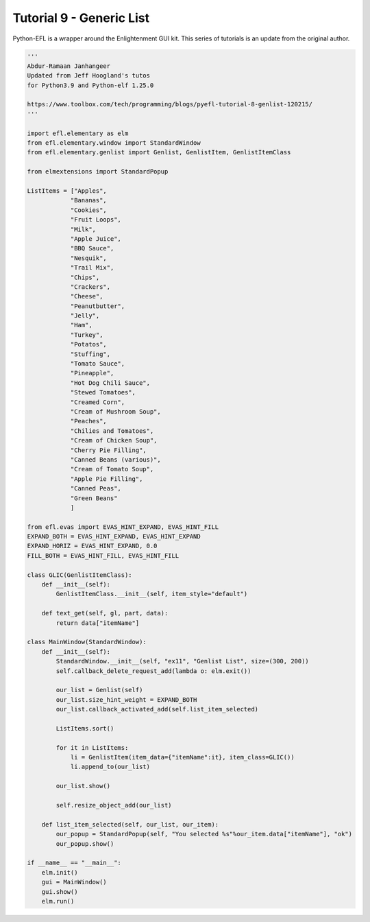Tutorial 9 - Generic List
=========================


Python-EFL is a wrapper around the Enlightenment GUI kit. This series of
tutorials is an update from the original author.

.. code:: python

   '''
   Abdur-Ramaan Janhangeer
   Updated from Jeff Hoogland's tutos
   for Python3.9 and Python-elf 1.25.0

   https://www.toolbox.com/tech/programming/blogs/pyefl-tutorial-8-genlist-120215/
   '''

   import efl.elementary as elm
   from efl.elementary.window import StandardWindow
   from efl.elementary.genlist import Genlist, GenlistItem, GenlistItemClass

   from elmextensions import StandardPopup

   ListItems = ["Apples",
               "Bananas",
               "Cookies",
               "Fruit Loops",
               "Milk",
               "Apple Juice",
               "BBQ Sauce",
               "Nesquik",
               "Trail Mix",
               "Chips",
               "Crackers",
               "Cheese",
               "Peanutbutter",
               "Jelly",
               "Ham",
               "Turkey",
               "Potatos",
               "Stuffing",
               "Tomato Sauce",
               "Pineapple",
               "Hot Dog Chili Sauce",
               "Stewed Tomatoes",
               "Creamed Corn",
               "Cream of Mushroom Soup",
               "Peaches",
               "Chilies and Tomatoes",
               "Cream of Chicken Soup",    
               "Cherry Pie Filling",   
               "Canned Beans (various)",
               "Cream of Tomato Soup", 
               "Apple Pie Filling",
               "Canned Peas",
               "Green Beans"
               ]

   from efl.evas import EVAS_HINT_EXPAND, EVAS_HINT_FILL
   EXPAND_BOTH = EVAS_HINT_EXPAND, EVAS_HINT_EXPAND
   EXPAND_HORIZ = EVAS_HINT_EXPAND, 0.0
   FILL_BOTH = EVAS_HINT_FILL, EVAS_HINT_FILL

   class GLIC(GenlistItemClass):
       def __init__(self):
           GenlistItemClass.__init__(self, item_style="default")

       def text_get(self, gl, part, data):
           return data["itemName"]

   class MainWindow(StandardWindow):
       def __init__(self):
           StandardWindow.__init__(self, "ex11", "Genlist List", size=(300, 200))
           self.callback_delete_request_add(lambda o: elm.exit())

           our_list = Genlist(self)
           our_list.size_hint_weight = EXPAND_BOTH
           our_list.callback_activated_add(self.list_item_selected)

           ListItems.sort()

           for it in ListItems:
               li = GenlistItem(item_data={"itemName":it}, item_class=GLIC())
               li.append_to(our_list)

           our_list.show()

           self.resize_object_add(our_list)

       def list_item_selected(self, our_list, our_item):
           our_popup = StandardPopup(self, "You selected %s"%our_item.data["itemName"], "ok")
           our_popup.show()

   if __name__ == "__main__":
       elm.init()
       gui = MainWindow()
       gui.show()
       elm.run()
